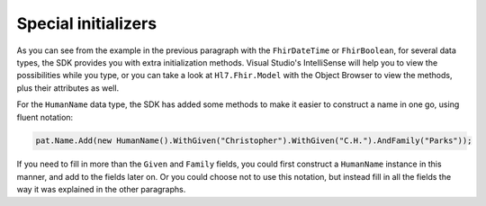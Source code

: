 
Special initializers
--------------------
As you can see from the example in the previous paragraph with the ``FhirDateTime`` or
``FhirBoolean``, for several data types, the SDK provides you with extra initialization methods.
Visual Studio's IntelliSense will help you to view the possibilities while you type, or you can take
a look at ``Hl7.Fhir.Model`` with the Object Browser to view the methods, plus their attributes as well.

For the ``HumanName`` data type, the SDK has added some methods to make it easier to construct a
name in one go, using fluent notation:

.. code-block:: csharp

	pat.Name.Add(new HumanName().WithGiven("Christopher").WithGiven("C.H.").AndFamily("Parks"));

If you need to fill in more than the ``Given`` and ``Family`` fields, you could first construct
a ``HumanName`` instance in this manner, and add to the fields later on. Or you could choose not
to use this notation, but instead fill in all the fields the way it was explained in the other
paragraphs.
